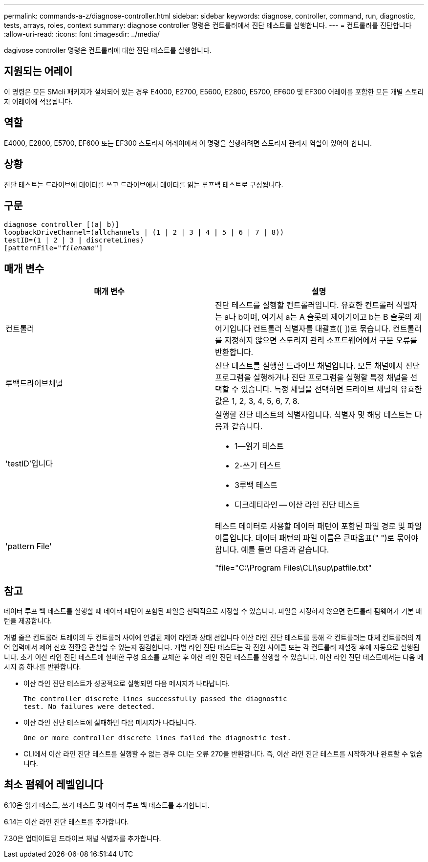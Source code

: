 ---
permalink: commands-a-z/diagnose-controller.html 
sidebar: sidebar 
keywords: diagnose, controller, command, run, diagnostic, tests, arrays, roles, context 
summary: diagnose controller 명령은 컨트롤러에서 진단 테스트를 실행합니다. 
---
= 컨트롤러를 진단합니다
:allow-uri-read: 
:icons: font
:imagesdir: ../media/


[role="lead"]
dagivose controller 명령은 컨트롤러에 대한 진단 테스트를 실행합니다.



== 지원되는 어레이

이 명령은 모든 SMcli 패키지가 설치되어 있는 경우 E4000, E2700, E5600, E2800, E5700, EF600 및 EF300 어레이를 포함한 모든 개별 스토리지 어레이에 적용됩니다.



== 역할

E4000, E2800, E5700, EF600 또는 EF300 스토리지 어레이에서 이 명령을 실행하려면 스토리지 관리자 역할이 있어야 합니다.



== 상황

진단 테스트는 드라이브에 데이터를 쓰고 드라이브에서 데이터를 읽는 루프백 테스트로 구성됩니다.



== 구문

[source, cli, subs="+macros"]
----
diagnose controller [(a| b)]
loopbackDriveChannel=(allchannels | (1 | 2 | 3 | 4 | 5 | 6 | 7 | 8))
testID=(1 | 2 | 3 | discreteLines)
pass:quotes[[patternFile="_filename_"]]
----


== 매개 변수

[cols="2*"]
|===
| 매개 변수 | 설명 


 a| 
컨트롤러
 a| 
진단 테스트를 실행할 컨트롤러입니다. 유효한 컨트롤러 식별자는 a나 b이며, 여기서 a는 A 슬롯의 제어기이고 b는 B 슬롯의 제어기입니다 컨트롤러 식별자를 대괄호([ ])로 묶습니다. 컨트롤러를 지정하지 않으면 스토리지 관리 소프트웨어에서 구문 오류를 반환합니다.



 a| 
루백드라이브채널
 a| 
진단 테스트를 실행할 드라이브 채널입니다. 모든 채널에서 진단 프로그램을 실행하거나 진단 프로그램을 실행할 특정 채널을 선택할 수 있습니다. 특정 채널을 선택하면 드라이브 채널의 유효한 값은 1, 2, 3, 4, 5, 6, 7, 8.



 a| 
'testID'입니다
 a| 
실행할 진단 테스트의 식별자입니다. 식별자 및 해당 테스트는 다음과 같습니다.

* 1--읽기 테스트
* 2-쓰기 테스트
* 3루백 테스트
* 디크레티라인 -- 이산 라인 진단 테스트




 a| 
'pattern File'
 a| 
테스트 데이터로 사용할 데이터 패턴이 포함된 파일 경로 및 파일 이름입니다. 데이터 패턴의 파일 이름은 큰따옴표(" ")로 묶어야 합니다. 예를 들면 다음과 같습니다.

"file="C:\Program Files\CLI\sup\patfile.txt"

|===


== 참고

데이터 루프 백 테스트를 실행할 때 데이터 패턴이 포함된 파일을 선택적으로 지정할 수 있습니다. 파일을 지정하지 않으면 컨트롤러 펌웨어가 기본 패턴을 제공합니다.

개별 줄은 컨트롤러 트레이의 두 컨트롤러 사이에 연결된 제어 라인과 상태 선입니다 이산 라인 진단 테스트를 통해 각 컨트롤러는 대체 컨트롤러의 제어 입력에서 제어 신호 전환을 관찰할 수 있는지 점검합니다. 개별 라인 진단 테스트는 각 전원 사이클 또는 각 컨트롤러 재설정 후에 자동으로 실행됩니다. 초기 이산 라인 진단 테스트에 실패한 구성 요소를 교체한 후 이산 라인 진단 테스트를 실행할 수 있습니다. 이산 라인 진단 테스트에서는 다음 메시지 중 하나를 반환합니다.

* 이산 라인 진단 테스트가 성공적으로 실행되면 다음 메시지가 나타납니다.
+
[listing]
----
The controller discrete lines successfully passed the diagnostic
test. No failures were detected.
----
* 이산 라인 진단 테스트에 실패하면 다음 메시지가 나타납니다.
+
[listing]
----
One or more controller discrete lines failed the diagnostic test.
----
* CLI에서 이산 라인 진단 테스트를 실행할 수 없는 경우 CLI는 오류 270을 반환합니다. 즉, 이산 라인 진단 테스트를 시작하거나 완료할 수 없습니다.




== 최소 펌웨어 레벨입니다

6.10은 읽기 테스트, 쓰기 테스트 및 데이터 루프 백 테스트를 추가합니다.

6.14는 이산 라인 진단 테스트를 추가합니다.

7.30은 업데이트된 드라이브 채널 식별자를 추가합니다.
